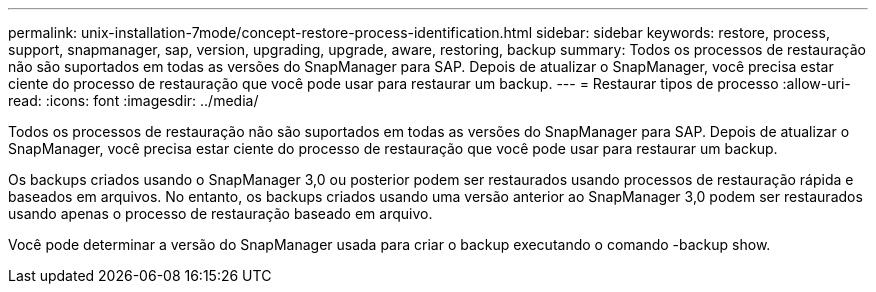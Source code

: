 ---
permalink: unix-installation-7mode/concept-restore-process-identification.html 
sidebar: sidebar 
keywords: restore, process, support, snapmanager, sap, version, upgrading, upgrade, aware, restoring, backup 
summary: Todos os processos de restauração não são suportados em todas as versões do SnapManager para SAP. Depois de atualizar o SnapManager, você precisa estar ciente do processo de restauração que você pode usar para restaurar um backup. 
---
= Restaurar tipos de processo
:allow-uri-read: 
:icons: font
:imagesdir: ../media/


[role="lead"]
Todos os processos de restauração não são suportados em todas as versões do SnapManager para SAP. Depois de atualizar o SnapManager, você precisa estar ciente do processo de restauração que você pode usar para restaurar um backup.

Os backups criados usando o SnapManager 3,0 ou posterior podem ser restaurados usando processos de restauração rápida e baseados em arquivos. No entanto, os backups criados usando uma versão anterior ao SnapManager 3,0 podem ser restaurados usando apenas o processo de restauração baseado em arquivo.

Você pode determinar a versão do SnapManager usada para criar o backup executando o comando -backup show.
